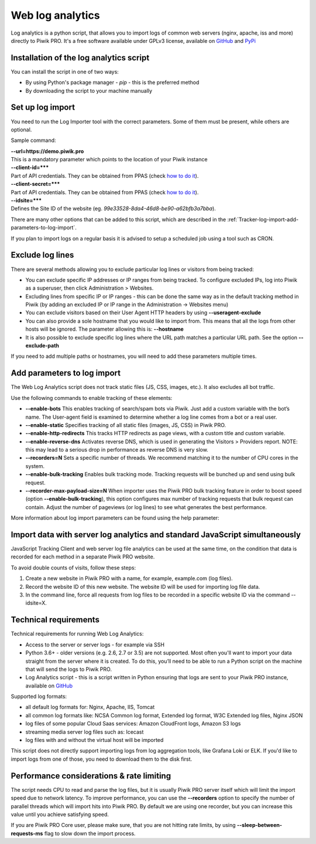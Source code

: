 .. highlight:: bash
.. default-domain:: bash
.. _data-collection-web-log-analytics:
.. _GitHub: https://github.com/PiwikPRO/log-analytics/
.. _PyPi: https://pypi.org/project/piwik-pro-log-analytics/


Web log analytics
=================


Log analytics is a python script, that allows you to import logs of common web servers (nginx, apache, iss and more) directly to Piwik PRO. It's a free software available under GPLv3 license, available on `GitHub`_ and `PyPi`_

Installation of the log analytics script
-----------------

You can install the script in one of two ways:

- By using Python's package manager - `pip` - this is the preferred method
- By downloading the script to your machine manually


.. tabs::

    .. group-tab:: Python package

        .. code-block:: bash

            pip install piwik-pro-log-analytics

    .. group-tab:: Python script

        .. code-block:: bash

            curl https://raw.githubusercontent.com/PiwikPRO/log-analytics/master/piwik_pro_log_analytics/import_logs.py > import_logs.py
            chmod +x import_logs.py

Set up log import
-----------------


You need to run the Log Importer tool with the correct parameters. Some of them must be present, while others are optional.


Sample command:

.. tabs::

    .. group-tab:: Python package

        .. code-block:: bash

            piwik_pro_log_analytics --url=https://demo.piwik.pro --client-id=*** --client-secret=*** --enable-static --enable-bots --show-progress --idsite=*** --recorders=2 sample.log

    .. group-tab:: Python script

        .. code-block:: bash

            ./import_logs.py --url=https://demo.piwik.pro --client-id=*** --client-secret=*** --enable-static --enable-bots --show-progress --idsite=*** --recorders=2 sample.log


| **--url=https://demo.piwik.pro**
| This is a mandatory parameter which points to the location of your Piwik instance

| **--client-id=*****
| Part of API credentials. They can be obtained from PPAS (check `how to do it <https://help.piwik.pro/support/questions/generate-api-credentials/>`_).

| **--client-secret=*****
| Part of API credentials. They can be obtained from PPAS (check `how to do it <https://help.piwik.pro/support/questions/generate-api-credentials/>`_).

| **--idsite=*****
| Defines the Site ID of the website (eg. `99e33528-8da4-46d8-be90-a62bfb3a7bba`).

There are many other options that can be added to this script, which are described in the :ref:`Tracker-log-import-add-parameters-to-log-import`.

If you plan to import logs on a regular basis it is advised to setup a scheduled job using a tool such as CRON.

Exclude log lines
-----------------

There are several methods allowing you to exclude particular log lines or visitors from being tracked:

- You can exclude specific IP addresses or IP ranges from being tracked. To configure excluded IPs, log into Piwik as a superuser, then click Administration > Websites.
- Excluding lines from specific IP or IP ranges - this can be done the same way as in the default tracking method in Piwik (by adding an excluded IP or IP range in the Administration -> Websites menu)
- You can exclude visitors based on their User Agent HTTP headers by using **--useragent-exclude**
- You can also provide a sole hostname that you would like to import from. This means that all the logs from other hosts will be ignored. The parameter allowing this is: **--hostname**
- It is also possible to exclude specific log lines where the URL path matches a particular URL path. See the option **--exclude-path**

If you need to add multiple paths or hostnames, you will need to add these parameters multiple times.

.. _Tracker-log-import-add-parameters-to-log-import:

Add parameters to log import
----------------------------

The Web Log Analytics script does not track static files (JS, CSS, images, etc.). It also excludes all bot traffic.

Use the following commands to enable tracking of these elements:

- **--enable-bots** This enables tracking of search/spam bots via Piwik. Just add a custom variable with the bot’s name. The User-agent field is examined to determine whether a log line comes from a bot or a real user.
- **--enable-static** Specifies tracking of all static files (images, JS, CSS) in Piwik PRO.
- **--enable-http-redirects** This tracks HTTP redirects as page views, with a custom title and custom variable.
- **--enable-reverse-dns** Activates reverse DNS, which is used in generating the Visitors > Providers report. NOTE: this may lead to a serious drop in performance as reverse DNS is very slow.
- **--recorders=N** Sets a specific number of threads. We recommend matching it to the number of CPU cores in the system.
- **--enable-bulk-tracking** Enables bulk tracking mode. Tracking requests will be bunched up and send using bulk request.
- **--recorder-max-payload-size=N** When importer uses the Piwik PRO bulk tracking feature in order to boost speed (option **--enable-bulk-tracking**), this option configures max number of tracking requests that bulk request can contain. Adjust the number of pageviews (or log lines) to see what generates the best performance.

More information about log import parameters can be found using the help parameter:

.. tabs::

    .. group-tab:: Python package

        .. code-block:: bash

            piwik_pro_log_analytics --help

    .. group-tab:: Python script

        .. code-block:: bash

            ./import_logs.py --help



Import data with server log analytics and standard JavaScript simultaneously
----------------------------------------------------------------------------

JavaScript Tracking Client and web server log file analytics can be used at the same time, on the condition that data is recorded for each method in a separate Piwik PRO website.

To avoid double counts of visits, follow these steps:

#. Create a new website in Piwik PRO with a name, for example, example.com (log files).
#. Record the website ID of this new website. The website ID will be used for importing log file data.
#. In the command line, force all requests from log files to be recorded in a specific website ID via the command --idsite=X.

Technical requirements
----------------------

Technical requirements for running Web Log Analytics:

- Access to the server or server logs - for example via SSH
- Python 3.6+ - older versions (e.g. 2.6, 2.7 or 3.5) are not supported. Most often you'll want to import your data straight from the server where it is created. To do this, you’ll need to be able to run a Python script on the machine that will send the logs to Piwik PRO.
- Log Analytics script - this is a script written in Python ensuring that logs are sent to your Piwik PRO instance,  available on `GitHub`_

Supported log formats:

- all default log formats for: Nginx, Apache, IIS, Tomcat
- all common log formats like: NCSA Common log format, Extended log format, W3C Extended log files, Nginx JSON
- log files of some popular Cloud Saas services: Amazon CloudFront logs, Amazon S3 logs
- streaming media server log files such as: Icecast
- log files with and without the virtual host will be imported

This script does not directly support importing logs from log aggregation tools, like Grafana Loki or ELK. If you'd like to import logs from one of those, you need to download them to the disk first.


Performance considerations & rate limiting
----------------------

The script needs CPU to read and parse the log files, but it is usually Piwik PRO server itself which will limit the import speed due to network latency.
To improve performance, you can use the **--recorders** option to specify the number of parallel threads which will import hits into Piwik PRO. By default we are using one recorder, but you can increase this value until you achieve satisfying speed.

If you are Piwik PRO Core user, please make sure, that you are not hitting rate limits, by using **--sleep-between-requests-ms** flag to slow down the import process.
